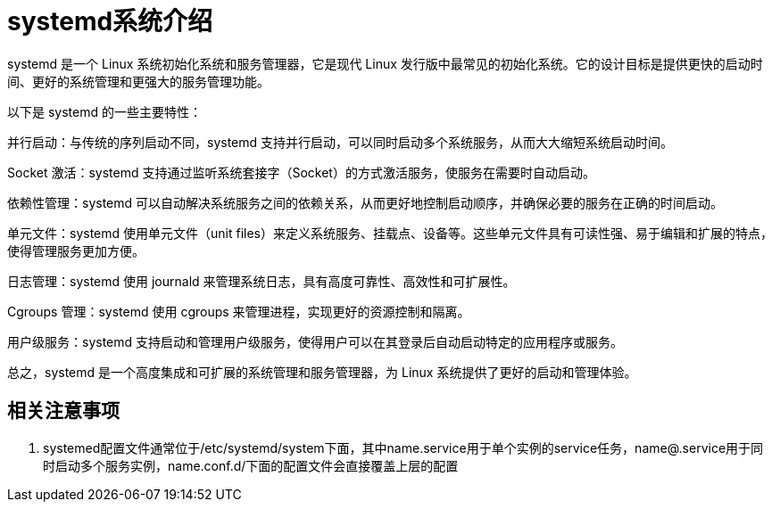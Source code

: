 = systemd系统介绍
systemd 是一个 Linux 系统初始化系统和服务管理器，它是现代 Linux 发行版中最常见的初始化系统。它的设计目标是提供更快的启动时间、更好的系统管理和更强大的服务管理功能。

以下是 systemd 的一些主要特性：

并行启动：与传统的序列启动不同，systemd 支持并行启动，可以同时启动多个系统服务，从而大大缩短系统启动时间。

Socket 激活：systemd 支持通过监听系统套接字（Socket）的方式激活服务，使服务在需要时自动启动。

依赖性管理：systemd 可以自动解决系统服务之间的依赖关系，从而更好地控制启动顺序，并确保必要的服务在正确的时间启动。

单元文件：systemd 使用单元文件（unit files）来定义系统服务、挂载点、设备等。这些单元文件具有可读性强、易于编辑和扩展的特点，使得管理服务更加方便。

日志管理：systemd 使用 journald 来管理系统日志，具有高度可靠性、高效性和可扩展性。

Cgroups 管理：systemd 使用 cgroups 来管理进程，实现更好的资源控制和隔离。

用户级服务：systemd 支持启动和管理用户级服务，使得用户可以在其登录后自动启动特定的应用程序或服务。

总之，systemd 是一个高度集成和可扩展的系统管理和服务管理器，为 Linux 系统提供了更好的启动和管理体验。

== 相关注意事项

. systemed配置文件通常位于/etc/systemd/system下面，其中name.service用于单个实例的service任务，name@.service用于同时启动多个服务实例，name.conf.d/下面的配置文件会直接覆盖上层的配置
